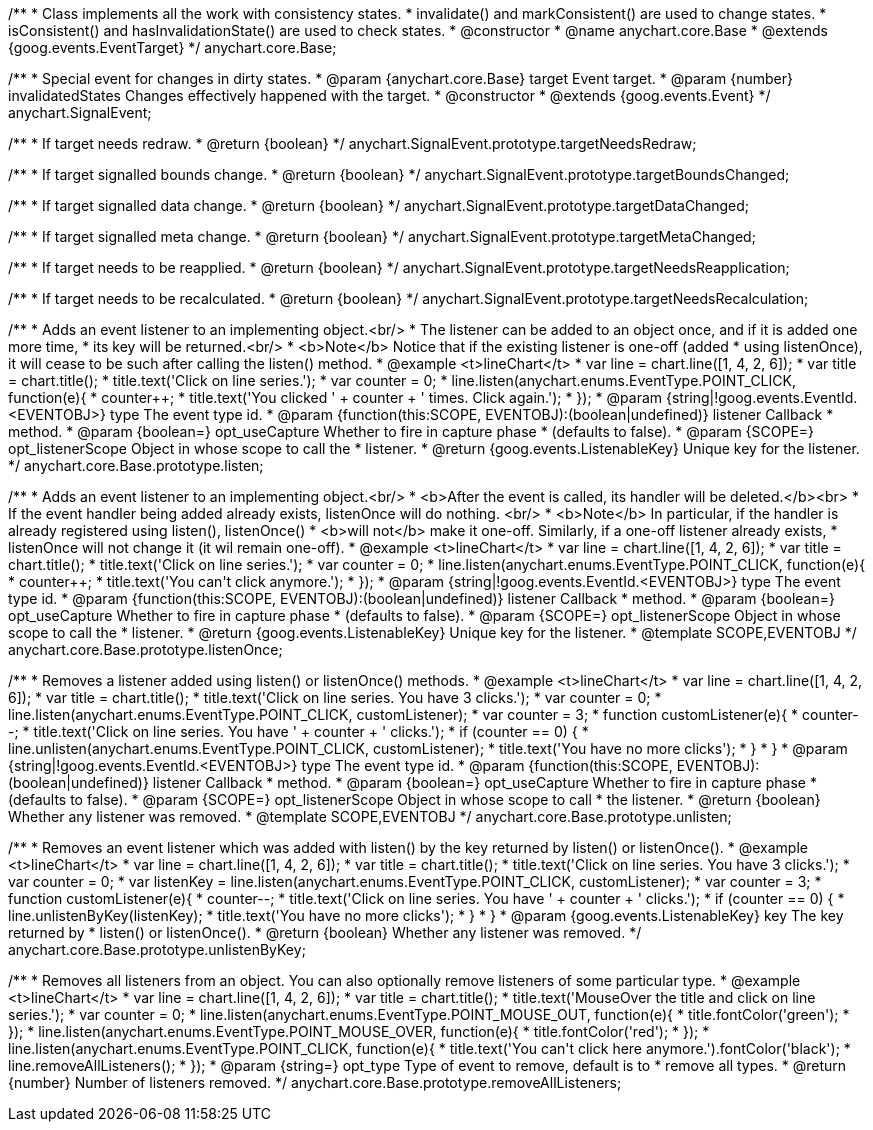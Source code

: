 /**
 * Class implements all the work with consistency states.
 * invalidate() and markConsistent() are used to change states.
 * isConsistent() and hasInvalidationState() are used to check states.
 * @constructor
 * @name anychart.core.Base
 * @extends {goog.events.EventTarget}
 */
anychart.core.Base;

/**
 * Special event for changes in dirty states.
 * @param {anychart.core.Base} target Event target.
 * @param {number} invalidatedStates Changes effectively happened with the target.
 * @constructor
 * @extends {goog.events.Event}
 */
anychart.SignalEvent;

/**
 * If target needs redraw.
 * @return {boolean}
 */
anychart.SignalEvent.prototype.targetNeedsRedraw;

/**
 * If target signalled bounds change.
 * @return {boolean}
 */
anychart.SignalEvent.prototype.targetBoundsChanged;

/**
 * If target signalled data change.
 * @return {boolean}
 */
anychart.SignalEvent.prototype.targetDataChanged;

/**
 * If target signalled meta change.
 * @return {boolean}
 */
anychart.SignalEvent.prototype.targetMetaChanged;

/**
 * If target needs to be reapplied.
 * @return {boolean}
 */
anychart.SignalEvent.prototype.targetNeedsReapplication;

/**
 * If target needs to be recalculated.
 * @return {boolean}
 */
anychart.SignalEvent.prototype.targetNeedsRecalculation;

/**
 * Adds an event listener to an implementing object.<br/>
 * The listener can be added to an object once, and if it is added one more time,
 * its key will be returned.<br/>
 * <b>Note</b> Notice that if the existing listener is one-off (added
 * using listenOnce), it will cease to be such after calling the listen() method.
 * @example <t>lineChart</t>
 * var line = chart.line([1, 4, 2, 6]);
 * var title = chart.title();
 * title.text('Click on line series.');
 * var counter = 0;
 * line.listen(anychart.enums.EventType.POINT_CLICK, function(e){
 *    counter++;
 *    title.text('You clicked ' + counter + ' times. Click again.');
 *  });
 * @param {string|!goog.events.EventId.<EVENTOBJ>} type The event type id.
 * @param {function(this:SCOPE, EVENTOBJ):(boolean|undefined)} listener Callback
 *     method.
 * @param {boolean=} opt_useCapture Whether to fire in capture phase
 *     (defaults to false).
 * @param {SCOPE=} opt_listenerScope Object in whose scope to call the
 *     listener.
 * @return {goog.events.ListenableKey} Unique key for the listener.
 */
anychart.core.Base.prototype.listen;

/**
 * Adds an event listener to an implementing object.<br/>
 * <b>After the event is called, its handler will be deleted.</b><br>
 * If the event handler being added already exists, listenOnce will do nothing. <br/>
 * <b>Note</b> In particular, if the handler is already registered using listen(), listenOnce()
 * <b>will not</b> make it one-off. Similarly, if a one-off listener already exists,
 * listenOnce will not change it (it wil remain one-off).
 * @example <t>lineChart</t>
 * var line = chart.line([1, 4, 2, 6]);
 * var title = chart.title();
 * title.text('Click on line series.');
 * var counter = 0;
 * line.listen(anychart.enums.EventType.POINT_CLICK, function(e){
 *    counter++;
 *    title.text('You can\'t click anymore.');
 *  });
 * @param {string|!goog.events.EventId.<EVENTOBJ>} type The event type id.
 * @param {function(this:SCOPE, EVENTOBJ):(boolean|undefined)} listener Callback
 *     method.
 * @param {boolean=} opt_useCapture Whether to fire in capture phase
 *     (defaults to false).
 * @param {SCOPE=} opt_listenerScope Object in whose scope to call the
 *     listener.
 * @return {goog.events.ListenableKey} Unique key for the listener.
 * @template SCOPE,EVENTOBJ
 */
anychart.core.Base.prototype.listenOnce;

/**
 * Removes a listener added using listen() or listenOnce() methods.
 * @example <t>lineChart</t>
 * var line = chart.line([1, 4, 2, 6]);
 * var title = chart.title();
 * title.text('Click on line series. You have 3 clicks.');
 * var counter = 0;
 * line.listen(anychart.enums.EventType.POINT_CLICK, customListener);
 * var counter = 3;
 * function customListener(e){
 *     counter--;
 *     title.text('Click on line series. You have ' + counter + ' clicks.');
 *     if (counter == 0) {
 *         line.unlisten(anychart.enums.EventType.POINT_CLICK, customListener);
 *         title.text('You have no more clicks');
 *     }
 * }
 * @param {string|!goog.events.EventId.<EVENTOBJ>} type The event type id.
 * @param {function(this:SCOPE, EVENTOBJ):(boolean|undefined)} listener Callback
 *     method.
 * @param {boolean=} opt_useCapture Whether to fire in capture phase
 *     (defaults to false).
 * @param {SCOPE=} opt_listenerScope Object in whose scope to call
 *     the listener.
 * @return {boolean} Whether any listener was removed.
 * @template SCOPE,EVENTOBJ
 */
anychart.core.Base.prototype.unlisten;

/**
 * Removes an event listener which was added with listen() by the key returned by listen() or listenOnce().
 * @example <t>lineChart</t>
 * var line = chart.line([1, 4, 2, 6]);
 * var title = chart.title();
 * title.text('Click on line series. You have 3 clicks.');
 * var counter = 0;
 * var listenKey = line.listen(anychart.enums.EventType.POINT_CLICK, customListener);
 * var counter = 3;
 * function customListener(e){
 *     counter--;
 *     title.text('Click on line series. You have ' + counter + ' clicks.');
 *     if (counter == 0) {
 *         line.unlistenByKey(listenKey);
 *         title.text('You have no more clicks');
 *     }
 * }
 * @param {goog.events.ListenableKey} key The key returned by
 *     listen() or listenOnce().
 * @return {boolean} Whether any listener was removed.
 */
anychart.core.Base.prototype.unlistenByKey;

/**
 * Removes all listeners from an object. You can also optionally remove listeners of some particular type.
 * @example <t>lineChart</t>
 * var line = chart.line([1, 4, 2, 6]);
 * var title = chart.title();
 * title.text('MouseOver the title and click on line series.');
 * var counter = 0;
 * line.listen(anychart.enums.EventType.POINT_MOUSE_OUT, function(e){
 *   title.fontColor('green');
 * });
 * line.listen(anychart.enums.EventType.POINT_MOUSE_OVER, function(e){
 *   title.fontColor('red');
 * });
 * line.listen(anychart.enums.EventType.POINT_CLICK, function(e){
 *   title.text('You can\'t click here anymore.').fontColor('black');
 *   line.removeAllListeners();
 * });
 * @param {string=} opt_type Type of event to remove, default is to
 *     remove all types.
 * @return {number} Number of listeners removed.
 */
anychart.core.Base.prototype.removeAllListeners;

